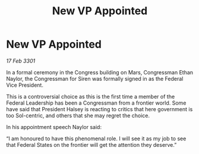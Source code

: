 :PROPERTIES:
:ID:       58861f09-2c93-4880-a3cd-0d91099ab89b
:END:
#+title: New VP Appointed
#+filetags: :galnet:

* New VP Appointed

/17 Feb 3301/

In a formal ceremony in the Congress building on Mars, Congressman Ethan Naylor, the Congressman for Siren  was formally signed in as the Federal Vice President. 

This is a controversial choice as this is the first time a member of the Federal Leadership has been a Congressman from a frontier world. Some have said that President Halsey is reacting to critics that here government is too Sol-centric, and others that she may regret the choice. 

In his appointment speech Naylor said: 

“I am honoured to have this phenomenal role. I will see it as my job to see that Federal States on the frontier will get the attention they deserve.”
